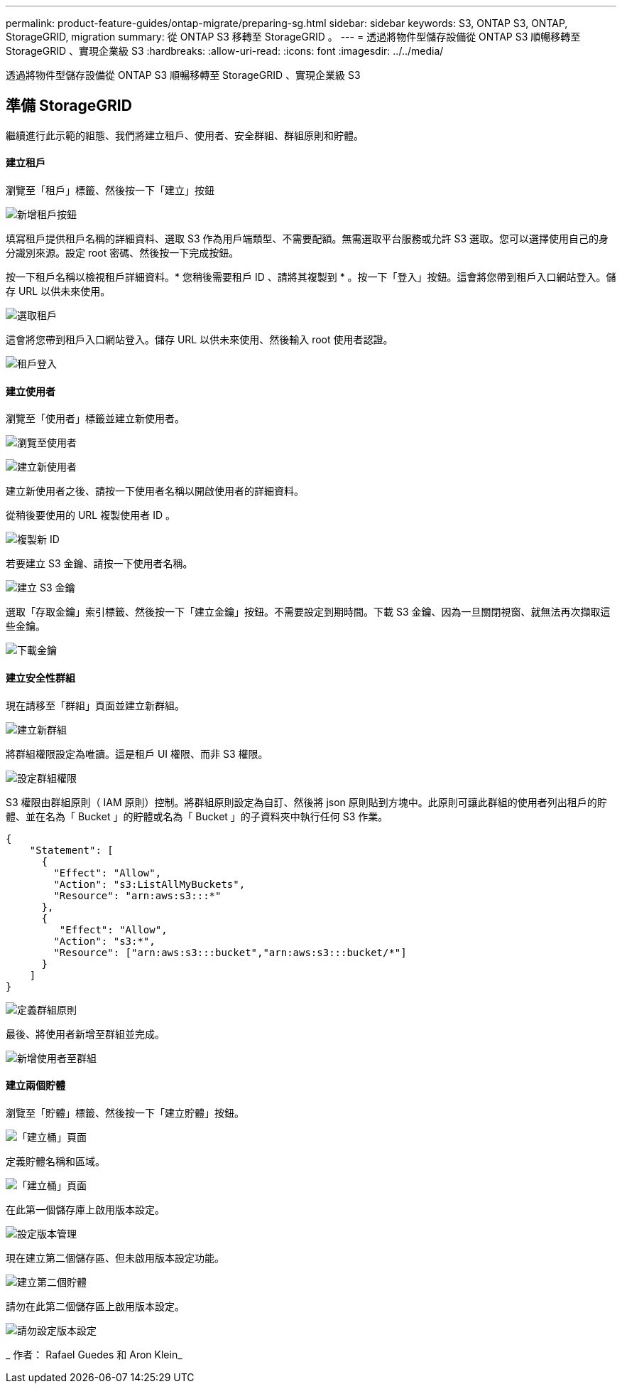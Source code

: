 ---
permalink: product-feature-guides/ontap-migrate/preparing-sg.html 
sidebar: sidebar 
keywords: S3, ONTAP S3, ONTAP, StorageGRID, migration 
summary: 從 ONTAP S3 移轉至 StorageGRID 。 
---
= 透過將物件型儲存設備從 ONTAP S3 順暢移轉至 StorageGRID 、實現企業級 S3
:hardbreaks:
:allow-uri-read: 
:icons: font
:imagesdir: ../../media/


[role="lead"]
透過將物件型儲存設備從 ONTAP S3 順暢移轉至 StorageGRID 、實現企業級 S3



== 準備 StorageGRID

繼續進行此示範的組態、我們將建立租戶、使用者、安全群組、群組原則和貯體。



==== 建立租戶

瀏覽至「租戶」標籤、然後按一下「建立」按鈕

image:ontap-migrate/sg-tenant-create-01.png["新增租戶按鈕"]

填寫租戶提供租戶名稱的詳細資料、選取 S3 作為用戶端類型、不需要配額。無需選取平台服務或允許 S3 選取。您可以選擇使用自己的身分識別來源。設定 root 密碼、然後按一下完成按鈕。

按一下租戶名稱以檢視租戶詳細資料。* 您稍後需要租戶 ID 、請將其複製到 * 。按一下「登入」按鈕。這會將您帶到租戶入口網站登入。儲存 URL 以供未來使用。

image:ontap-migrate/sg-tenant-select.png["選取租戶"]

這會將您帶到租戶入口網站登入。儲存 URL 以供未來使用、然後輸入 root 使用者認證。

image:ontap-migrate/sg-tenant-login.png["租戶登入"]



==== 建立使用者

瀏覽至「使用者」標籤並建立新使用者。

image:ontap-migrate/sg-user-create-01.png["瀏覽至使用者"]

image:ontap-migrate/sg-user-create-02.png["建立新使用者"]

建立新使用者之後、請按一下使用者名稱以開啟使用者的詳細資料。

從稍後要使用的 URL 複製使用者 ID 。

image:ontap-migrate/sg-user-id.png["複製新 ID"]

若要建立 S3 金鑰、請按一下使用者名稱。

image:ontap-migrate/sg-user-keys-create-01.png["建立 S3 金鑰"]

選取「存取金鑰」索引標籤、然後按一下「建立金鑰」按鈕。不需要設定到期時間。下載 S3 金鑰、因為一旦關閉視窗、就無法再次擷取這些金鑰。

image:ontap-migrate/sg-user-keys-create-02.png["下載金鑰"]



==== 建立安全性群組

現在請移至「群組」頁面並建立新群組。

image:ontap-migrate/sg-group-create.png["建立新群組"]

將群組權限設定為唯讀。這是租戶 UI 權限、而非 S3 權限。

image:ontap-migrate/sg-group-permissions.png["設定群組權限"]

S3 權限由群組原則（ IAM 原則）控制。將群組原則設定為自訂、然後將 json 原則貼到方塊中。此原則可讓此群組的使用者列出租戶的貯體、並在名為「 Bucket 」的貯體或名為「 Bucket 」的子資料夾中執行任何 S3 作業。

[source, json]
----
{
    "Statement": [
      {
        "Effect": "Allow",
        "Action": "s3:ListAllMyBuckets",
        "Resource": "arn:aws:s3:::*"
      },
      {
         "Effect": "Allow",
        "Action": "s3:*",
        "Resource": ["arn:aws:s3:::bucket","arn:aws:s3:::bucket/*"]
      }
    ]
}
----
image:ontap-migrate/sg-group-policy.png["定義群組原則"]

最後、將使用者新增至群組並完成。

image:ontap-migrate/sg-group-add-user.png["新增使用者至群組"]



==== 建立兩個貯體

瀏覽至「貯體」標籤、然後按一下「建立貯體」按鈕。

image:ontap-migrate/sg-create-buckets.png["「建立桶」頁面"]

定義貯體名稱和區域。

image:ontap-migrate/sg-create-bucket1-01.png["「建立桶」頁面"]

在此第一個儲存庫上啟用版本設定。

image:ontap-migrate/sg-bucket1-vers.png["設定版本管理"]

現在建立第二個儲存區、但未啟用版本設定功能。

image:ontap-migrate/sg-create-bucket2.png["建立第二個貯體"]

請勿在此第二個儲存區上啟用版本設定。

image:ontap-migrate/sg-create-bucket2-nver.png["請勿設定版本設定"]

_ 作者： Rafael Guedes 和 Aron Klein_
